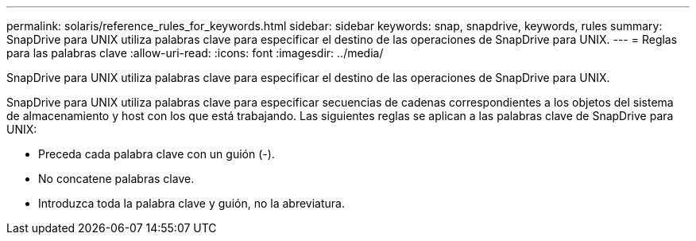 ---
permalink: solaris/reference_rules_for_keywords.html 
sidebar: sidebar 
keywords: snap, snapdrive, keywords, rules 
summary: SnapDrive para UNIX utiliza palabras clave para especificar el destino de las operaciones de SnapDrive para UNIX. 
---
= Reglas para las palabras clave
:allow-uri-read: 
:icons: font
:imagesdir: ../media/


[role="lead"]
SnapDrive para UNIX utiliza palabras clave para especificar el destino de las operaciones de SnapDrive para UNIX.

SnapDrive para UNIX utiliza palabras clave para especificar secuencias de cadenas correspondientes a los objetos del sistema de almacenamiento y host con los que está trabajando. Las siguientes reglas se aplican a las palabras clave de SnapDrive para UNIX:

* Preceda cada palabra clave con un guión (-).
* No concatene palabras clave.
* Introduzca toda la palabra clave y guión, no la abreviatura.

